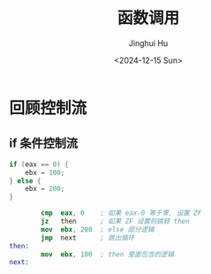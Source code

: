 #+TITLE: 函数调用
#+AUTHOR: Jinghui Hu
#+EMAIL: hujinghui@buaa.edu.cn
#+DATE: <2024-12-15 Sun>
#+STARTUP: overview num indent
#+OPTIONS: ^:nil

* 回顾控制流
** if 条件控制流
#+BEGIN_SRC c
  if (eax == 0) {
      ebx = 100;
  } else {
      ebx = 200;
  }
#+END_SRC

#+BEGIN_SRC nasm
          cmp  eax, 0    ; 如果 eax-0 等于零, 设置 ZF
          jz   then      ; 如果 ZF 设置则跳转 then
          mov  ebx, 200  ; else 部分逻辑
          jmp  next      ; 跳出循环
  then:
          mov  ebx, 100  ; then 里面包含的逻辑
  next:
#+END_SRC
